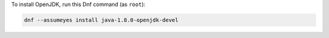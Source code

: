To install OpenJDK, run this Dnf command (as ``root``):

.. code-block:: shell

   dnf --assumeyes install java-1.8.0-openjdk-devel
